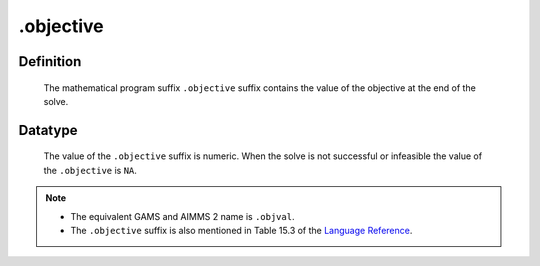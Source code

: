 .. _.objective:

.objective
==========

Definition
----------

    The mathematical program suffix ``.objective`` suffix contains the value
    of the objective at the end of the solve.

Datatype
--------

    The value of the ``.objective`` suffix is numeric. When the solve is not
    successful or infeasible the value of the ``.objective`` is ``NA``.

.. note::

    -  The equivalent GAMS and AIMMS 2 name is ``.objval``.

    -  The ``.objective`` suffix is also mentioned in Table 15.3 of the
       `Language Reference <https://documentation.aimms.com/_downloads/AIMMS_ref.pdf>`__.
